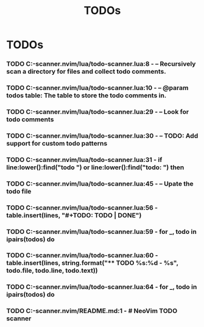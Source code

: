 #+TITLE: TODOs
#+STARTUP: content
#+OPTIONS: toc:nil num:nil todo:t pri:nil tags:nil ^:nil
* TODOs
*** TODO C:\Users\hardc\source\repos\todo-scanner.nvim/lua/todo-scanner.lua:8 - -- Recursively scan a directory for files and collect todo comments.
*** TODO C:\Users\hardc\source\repos\todo-scanner.nvim/lua/todo-scanner.lua:10 - -- @param todos table: The table to store the todo comments in.
*** TODO C:\Users\hardc\source\repos\todo-scanner.nvim/lua/todo-scanner.lua:29 -           -- Look for todo comments
*** TODO C:\Users\hardc\source\repos\todo-scanner.nvim/lua/todo-scanner.lua:30 -           -- TODO: Add support for custom todo patterns
*** TODO C:\Users\hardc\source\repos\todo-scanner.nvim/lua/todo-scanner.lua:31 -           if line:lower():find("todo ") or line:lower():find("todo: ") then
*** TODO C:\Users\hardc\source\repos\todo-scanner.nvim/lua/todo-scanner.lua:45 - -- Upate the todo file
*** TODO C:\Users\hardc\source\repos\todo-scanner.nvim/lua/todo-scanner.lua:56 -     table.insert(lines, "#+TODO: TODO | DONE")
*** TODO C:\Users\hardc\source\repos\todo-scanner.nvim/lua/todo-scanner.lua:59 -     for _, todo in ipairs(todos) do
*** TODO C:\Users\hardc\source\repos\todo-scanner.nvim/lua/todo-scanner.lua:60 -       table.insert(lines, string.format("** TODO %s:%d - %s", todo.file, todo.line, todo.text))
*** TODO C:\Users\hardc\source\repos\todo-scanner.nvim/lua/todo-scanner.lua:64 -     for _, todo in ipairs(todos) do
*** TODO C:\Users\hardc\source\repos\todo-scanner.nvim/README.md:1 - # NeoVim TODO scanner